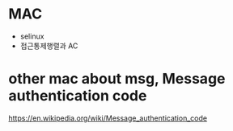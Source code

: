 * MAC

- selinux
- 접근통제행렬과 AC
  
* other mac about msg, Message authentication code

https://en.wikipedia.org/wiki/Message_authentication_code


